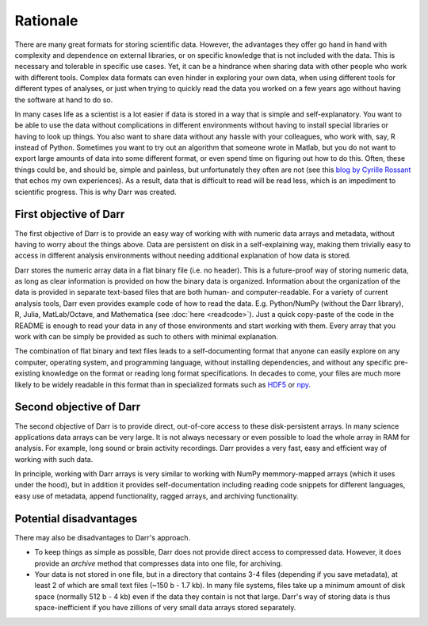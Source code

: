 Rationale
=========

There are many great formats for storing scientific data. However, the
advantages they offer go hand in hand with complexity and dependence on
external libraries, or on specific knowledge that is not included with the
data. This is necessary and tolerable in specific use cases. Yet, it can be
a hindrance when sharing data with other people who work with different
tools. Complex data formats can even hinder in exploring your own data,
when using different tools for different types of analyses, or just when
trying to quickly read the data you worked on a few years ago without having
the software at hand to do so.

In many cases life as a scientist is a lot easier if data is stored in a way
that is simple and self-explanatory. You want to be able to use the data
without complications in different environments without having to install
special libraries or having to look up things. You also want to share data
without any hassle with your colleagues, who work with, say, R instead of
Python. Sometimes you want to try out an algorithm that someone wrote in
Matlab, but you do not want to export large amounts of data into some
different format, or even spend time on figuring out how to do this.
Often, these things could be, and should be, simple and painless, but
unfortunately they often are not (see this
`blog by Cyrille Rossant <http://cyrille.rossant.net/moving-away-hdf5/>`__
that echos my own experiences). As a result, data that is difficult to read
will be read less, which is an impediment to scientific progress. This is
why Darr was created.

First objective of Darr
-----------------------

The first objective of Darr is to provide an easy way of working with
with numeric data arrays and metadata, without having to worry about the
things above. Data are persistent on disk in a self-explaining way, making
them trivially easy to access in different analysis environments without
needing additional explanation of how data is stored.

Darr stores the numeric array data in a flat binary file (i.e. no header).
This is a future-proof way of storing numeric data, as long as clear
information is  provided on how the binary data is organized. Information
about the organization of the data is provided in separate text-based
files that are both human- and computer-readable. For a variety of current
analysis tools, Darr even provides example code of how to read the data. E.g.
Python/NumPy (without the Darr library), R, Julia, MatLab/Octave, and
Mathematica (see :doc:`here <readcode>`). Just a quick copy-paste of the code
in the README is enough to read your data in any of those environments and
start working with them. Every array that you work with can be simply be
provided as such to others with minimal explanation.

The combination of flat binary and text files leads to a self-documenting
format that anyone can easily explore on any computer, operating system, and
programming language, without installing dependencies, and without any
specific pre-existing knowledge on the format or reading long format
specifications. In decades to come, your files are much more likely to be
widely readable in this format than in specialized formats such as
`HDF5 <https://www.hdfgroup.org/>`__ or
`npy <https://docs.scipy.org/doc/numpy-dev/neps/npy-format.html>`__.

Second objective of Darr
------------------------

The second objective of Darr is to provide direct, out-of-core access to
these disk-persistent arrays. In many science applications data arrays can be
very large. It is not always necessary or even possible to load the whole
array in RAM for analysis. For example, long sound or brain activity
recordings. Darr provides a very fast, easy and efficient way of working
with such data.

In principle, working with Darr arrays is very similar to working with NumPy
memmory-mapped arrays (which it uses under the hood), but in addition it
provides self-documentation including reading code snippets for different
languages, easy use of metadata, append functionality, ragged arrays, and
archiving functionality.

Potential disadvantages
-----------------------

There may also be disadvantages to Darr's approach.

-  To keep things as simple as possible, Darr does not provide direct access
   to compressed data. However, it does provide an `archive` method that
   compresses data into one file, for archiving.
-  Your data is not stored in one file, but in a directory that contains
   3-4 files (depending if you save metadata), at least 2 of which are
   small text files (~150 b - 1.7 kb). In many file systems, files take up a
   minimum amount of disk space (normally 512 b - 4 kb) even if the data
   they contain is not that large. Darr's way of storing data is thus
   space-inefficient if you have zillions of very small data arrays stored
   separately.
